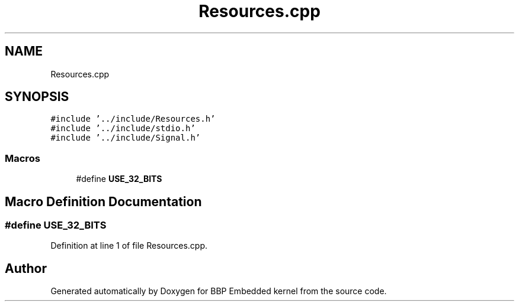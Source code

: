 .TH "Resources.cpp" 3 "Fri Jan 26 2024" "Version 0.2.0" "BBP Embedded kernel" \" -*- nroff -*-
.ad l
.nh
.SH NAME
Resources.cpp
.SH SYNOPSIS
.br
.PP
\fC#include '\&.\&./include/Resources\&.h'\fP
.br
\fC#include '\&.\&./include/stdio\&.h'\fP
.br
\fC#include '\&.\&./include/Signal\&.h'\fP
.br

.SS "Macros"

.in +1c
.ti -1c
.RI "#define \fBUSE_32_BITS\fP"
.br
.in -1c
.SH "Macro Definition Documentation"
.PP 
.SS "#define USE_32_BITS"

.PP
Definition at line 1 of file Resources\&.cpp\&.
.SH "Author"
.PP 
Generated automatically by Doxygen for BBP Embedded kernel from the source code\&.
